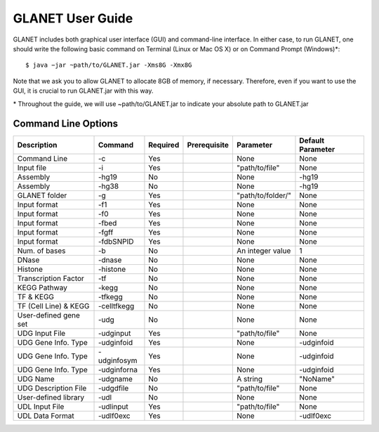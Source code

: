 =================
GLANET User Guide
=================

GLANET includes both graphical user interface (GUI) and command-line interface. In either case, to run GLANET, one should write the following basic command on Terminal (Linux or Mac OS X) or on Command Prompt (Windows)\*::

	$ java −jar ~path/to/GLANET.jar -Xms8G -Xmx8G

Note that we ask you to allow GLANET to allocate 8GB of memory, if necessary. Therefore, even if you want to use the GUI, it is crucial to run GLANET.jar with this way.

\* Throughout the guide, we will use ~path/to/GLANET.jar to indicate your absolute path to GLANET.jar

--------------------
Command Line Options
--------------------

=====================  ===========  ========  ============  =================  =================
Description            Command      Required  Prerequisite  Parameter          Default Parameter
=====================  ===========  ========  ============  =================  =================
Command Line           -c           Yes                     None               None
Input file             -i           Yes                     "path/to/file"     None
Assembly               -hg19        No                      None               -hg19
Assembly               -hg38        No                      None               -hg19
GLANET folder          -g           Yes                     "path/to/folder/"  None
Input format           -f1          Yes                     None               None
Input format           -f0          Yes                     None               None
Input format           -fbed        Yes                     None               None
Input format           -fgff        Yes                     None               None
Input format           -fdbSNPID    Yes                     None               None
Num. of bases          -b           No                      An integer value   1
DNase                  -dnase       No                      None               None
Histone                -histone     No                      None               None
Transcription Factor   -tf          No                      None               None
KEGG Pathway           -kegg        No                      None               None
TF & KEGG              -tfkegg      No                      None               None
TF (Cell Line) & KEGG  -celltfkegg  No                      None               None
User-defined gene set  -udg         No                      None               None
UDG Input File         -udginput    Yes                     "path/to/file"     None
UDG Gene Info. Type    -udginfoid   Yes                     None               -udginfoid
UDG Gene Info. Type    -udginfosym  Yes                     None               -udginfoid
UDG Gene Info. Type    -udginforna  Yes                     None               -udginfoid
UDG Name               -udgname     No                      A string           "NoName"
UDG Description File   -udgdfile     No                     "path/to/file"     None
User-defined library   -udl         No                      None               None
UDL Input File         -udlinput    Yes                     "path/to/file"     None
UDL Data Format        -udlf0exc    Yes                     None               -udlf0exc
=====================  ===========  ========  ============  =================  =================
